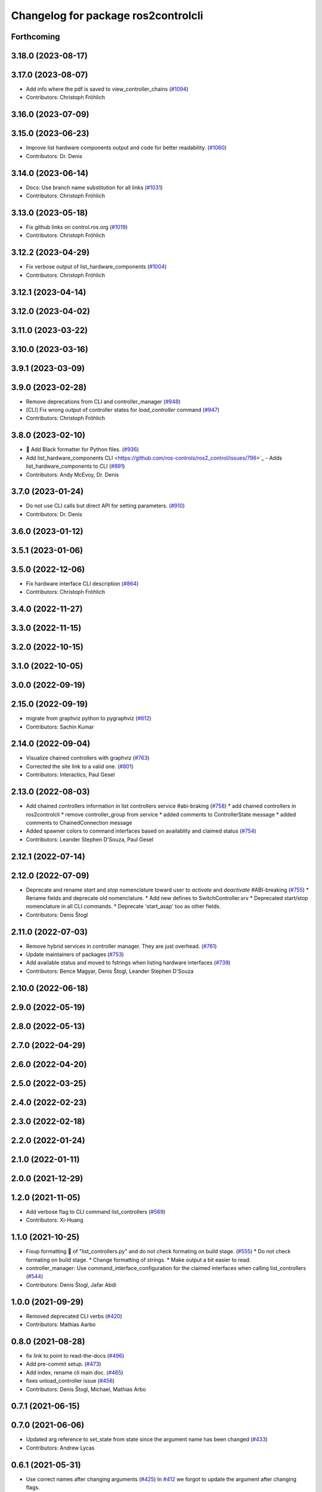^^^^^^^^^^^^^^^^^^^^^^^^^^^^^^^^^^^^
Changelog for package ros2controlcli
^^^^^^^^^^^^^^^^^^^^^^^^^^^^^^^^^^^^

Forthcoming
-----------

3.18.0 (2023-08-17)
-------------------

3.17.0 (2023-08-07)
-------------------
* Add info where the pdf is saved to view_controller_chains (`#1094 <https://github.com/ros-controls/ros2_control/issues/1094>`_)
* Contributors: Christoph Fröhlich

3.16.0 (2023-07-09)
-------------------

3.15.0 (2023-06-23)
-------------------
* Improve list hardware components output and code for better readability. (`#1060 <https://github.com/ros-controls/ros2_control/issues/1060>`_)
* Contributors: Dr. Denis

3.14.0 (2023-06-14)
-------------------
* Docs: Use branch name substitution for all links (`#1031 <https://github.com/ros-controls/ros2_control/issues/1031>`_)
* Contributors: Christoph Fröhlich

3.13.0 (2023-05-18)
-------------------
* Fix github links on control.ros.org (`#1019 <https://github.com/ros-controls/ros2_control/issues/1019>`_)
* Contributors: Christoph Fröhlich

3.12.2 (2023-04-29)
-------------------
* Fix verbose output of list_hardware_components (`#1004 <https://github.com/ros-controls/ros2_control/issues/1004>`_)
* Contributors: Christoph Fröhlich

3.12.1 (2023-04-14)
-------------------

3.12.0 (2023-04-02)
-------------------

3.11.0 (2023-03-22)
-------------------

3.10.0 (2023-03-16)
-------------------

3.9.1 (2023-03-09)
------------------

3.9.0 (2023-02-28)
------------------
* Remove deprecations from CLI and controller_manager (`#948 <https://github.com/ros-controls/ros2_control/issues/948>`_)
* [CLI] Fix wrong output of controller states for `load_controller` command (`#947 <https://github.com/ros-controls/ros2_control/issues/947>`_)
* Contributors: Christoph Fröhlich

3.8.0 (2023-02-10)
------------------
* 🖤 Add Black formatter for Python files. (`#936 <https://github.com/ros-controls/ros2_control/issues/936>`_)
* Add list_hardware_components CLI  <https://github.com/ros-controls/ros2_control/issues/796>`_ - Adds list_hardware_components to CLI (`#891 <https://github.com/ros-controls/ros2_control/issues/891>`_)
* Contributors: Andy McEvoy, Dr. Denis

3.7.0 (2023-01-24)
------------------
* Do not use CLI calls but direct API for setting parameters. (`#910 <https://github.com/ros-controls/ros2_control/issues/910>`_)
* Contributors: Dr. Denis

3.6.0 (2023-01-12)
------------------

3.5.1 (2023-01-06)
------------------

3.5.0 (2022-12-06)
------------------
* Fix hardware interface CLI description (`#864 <https://github.com/ros-controls/ros2_control/issues/864>`_)
* Contributors: Christoph Fröhlich

3.4.0 (2022-11-27)
------------------

3.3.0 (2022-11-15)
------------------

3.2.0 (2022-10-15)
------------------

3.1.0 (2022-10-05)
------------------

3.0.0 (2022-09-19)
------------------

2.15.0 (2022-09-19)
-------------------
* migrate from graphviz python to pygraphviz (`#812 <https://github.com/ros-controls/ros2_control/issues/812>`_)
* Contributors: Sachin Kumar

2.14.0 (2022-09-04)
-------------------
* Visualize chained controllers with graphviz (`#763 <https://github.com/ros-controls/ros2_control/issues/763>`_)
* Corrected the site link to a valid one. (`#801 <https://github.com/ros-controls/ros2_control/issues/801>`_)
* Contributors: Interactics, Paul Gesel

2.13.0 (2022-08-03)
-------------------
* Add chained controllers information in list controllers service #abi-braking (`#758 <https://github.com/ros-controls/ros2_control/issues/758>`_)
  * add chained controllers in ros2controlcli
  * remove controller_group from service
  * added comments to ControllerState message
  * added comments to ChainedConnection message
* Added spawner colors to command interfaces based on availablity and claimed status (`#754 <https://github.com/ros-controls/ros2_control/issues/754>`_)
* Contributors: Leander Stephen D'Souza, Paul Gesel

2.12.1 (2022-07-14)
-------------------

2.12.0 (2022-07-09)
-------------------
* Deprecate and rename `start` and `stop` nomenclature toward user to `activate` and `deactivate` #ABI-breaking (`#755 <https://github.com/ros-controls/ros2_control/issues/755>`_)
  * Rename fields and deprecate old nomenclature.
  * Add new defines to SwitchController.srv
  * Deprecated start/stop nomenclature in all CLI commands.
  * Deprecate 'start_asap' too as other fields.
* Contributors: Denis Štogl

2.11.0 (2022-07-03)
-------------------
* Remove hybrid services in controller manager. They are just overhead. (`#761 <https://github.com/ros-controls/ros2_control/issues/761>`_)
* Update maintainers of packages (`#753 <https://github.com/ros-controls/ros2_control/issues/753>`_)
* Add available status and moved to fstrings when listing hardware interfaces (`#739 <https://github.com/ros-controls/ros2_control/issues/739>`_)
* Contributors: Bence Magyar, Denis Štogl, Leander Stephen D'Souza

2.10.0 (2022-06-18)
-------------------

2.9.0 (2022-05-19)
------------------

2.8.0 (2022-05-13)
------------------

2.7.0 (2022-04-29)
------------------

2.6.0 (2022-04-20)
------------------

2.5.0 (2022-03-25)
------------------

2.4.0 (2022-02-23)
------------------

2.3.0 (2022-02-18)
------------------

2.2.0 (2022-01-24)
------------------

2.1.0 (2022-01-11)
------------------

2.0.0 (2021-12-29)
------------------

1.2.0 (2021-11-05)
------------------
* Add verbose flag to CLI command list_controllers (`#569 <https://github.com/ros-controls/ros2_control/issues/569>`_)
* Contributors: Xi-Huang

1.1.0 (2021-10-25)
------------------
* Fixup formatting 🔧 of "list_controllers.py" and do not check formating on build stage. (`#555 <https://github.com/ros-controls/ros2_control/issues/555>`_)
  * Do not check formating on build stage.
  * Change formatting of strings.
  * Make output a bit easier to read.
* controller_manager: Use command_interface_configuration for the claimed interfaces when calling list_controllers (`#544 <https://github.com/ros-controls/ros2_control/issues/544>`_)
* Contributors: Denis Štogl, Jafar Abdi

1.0.0 (2021-09-29)
------------------
* Removed deprecated CLI verbs (`#420 <https://github.com/ros-controls/ros2_control/issues/420>`_)
* Contributors: Mathias Aarbo

0.8.0 (2021-08-28)
------------------
* fix link to point to read-the-docs (`#496 <https://github.com/ros-controls/ros2_control/issues/496>`_)
* Add pre-commit setup. (`#473 <https://github.com/ros-controls/ros2_control/issues/473>`_)
* Add index, rename cli main doc. (`#465 <https://github.com/ros-controls/ros2_control/issues/465>`_)
* fixes unload_controller issue (`#456 <https://github.com/ros-controls/ros2_control/issues/456>`_)
* Contributors: Denis Štogl, Michael, Mathias Arbo

0.7.1 (2021-06-15)
------------------

0.7.0 (2021-06-06)
------------------
* Updated arg reference to set_state from state since the argument name has been changed (`#433 <https://github.com/ros-controls/ros2_control/issues/433>`_)
* Contributors: Andrew Lycas

0.6.1 (2021-05-31)
------------------
* Use correct names after changing arguments (`#425 <https://github.com/ros-controls/ros2_control/issues/425>`_)
  In `#412 <https://github.com/ros-controls/ros2_control/issues/412>`_ we forgot to update the argument after changing flags.
* Contributors: Denis Štogl

0.6.0 (2021-05-23)
------------------
* Renaming ros2controlcli verbs (`#412 <https://github.com/ros-controls/ros2_control/issues/412>`_)
  * Renamed verbs to match services
  * README.rst redirects to docs/index.rst
  * argument {start/stop}_controllers -> {start/stop}
  * rst include did not work, try relative link
  * Moved configure_controller doc to deprecated
  * set_state -> set-state
* Contributors: Mathias Hauan Arbo, Denis Štogl

0.5.0 (2021-05-03)
------------------
* correct return values in CLI (`#401 <https://github.com/ros-controls/ros2_control/issues/401>`_)
* [python] Update files in ros2controlcli to use format strings (`#358 <https://github.com/ros-controls/ros2_control/issues/358>`_)
* Add starting doc for ros2controlcli (`#377 <https://github.com/ros-controls/ros2_control/issues/377>`_)
* Contributors: Bence Magyar, Karsten Knese, NovusEdge

0.4.0 (2021-04-07)
------------------
* Remodel ros2controlcli, refactor spawner/unspawner and fix test (`#349 <https://github.com/ros-controls/ros2_control/issues/349>`_)
* Contributors: Karsten Knese

0.3.0 (2021-03-21)
------------------

0.2.1 (2021-03-02)
------------------

0.2.0 (2021-02-26)
------------------
* Increase service call timeout, often services take longer than 0.2s (`#324 <https://github.com/ros-controls/ros2_control/issues/324>`_)
* Contributors: Victor Lopez

0.1.6 (2021-02-05)
------------------

0.1.5 (2021-02-04)
------------------

0.1.4 (2021-02-03)
------------------
* Print error messages if ros2controlcli commands fail (`#309 <https://github.com/ros-controls/ros2_control/issues/309>`_)
* Inverse the response of cli commands to return correct exit-status. (`#308 <https://github.com/ros-controls/ros2_control/issues/308>`_)
  * Inverse the response of cli commands to return correct exit-status.
  * list verbs return exit-status 0
* Contributors: Shota Aoki, Victor Lopez

0.1.3 (2021-01-21)
------------------

0.1.2 (2021-01-06)
------------------

0.1.1 (2020-12-23)
------------------

0.1.0 (2020-12-22)
------------------
* Add configure controller service (`#272 <https://github.com/ros-controls/ros2_control/issues/272>`_)
* Use resource manager (`#236 <https://github.com/ros-controls/ros2_control/issues/236>`_)
* Add cli interface (`#176 <https://github.com/ros-controls/ros2_control/issues/176>`_)
* Contributors: Bence Magyar, Denis Štogl, Karsten Knese, Victor Lopez
